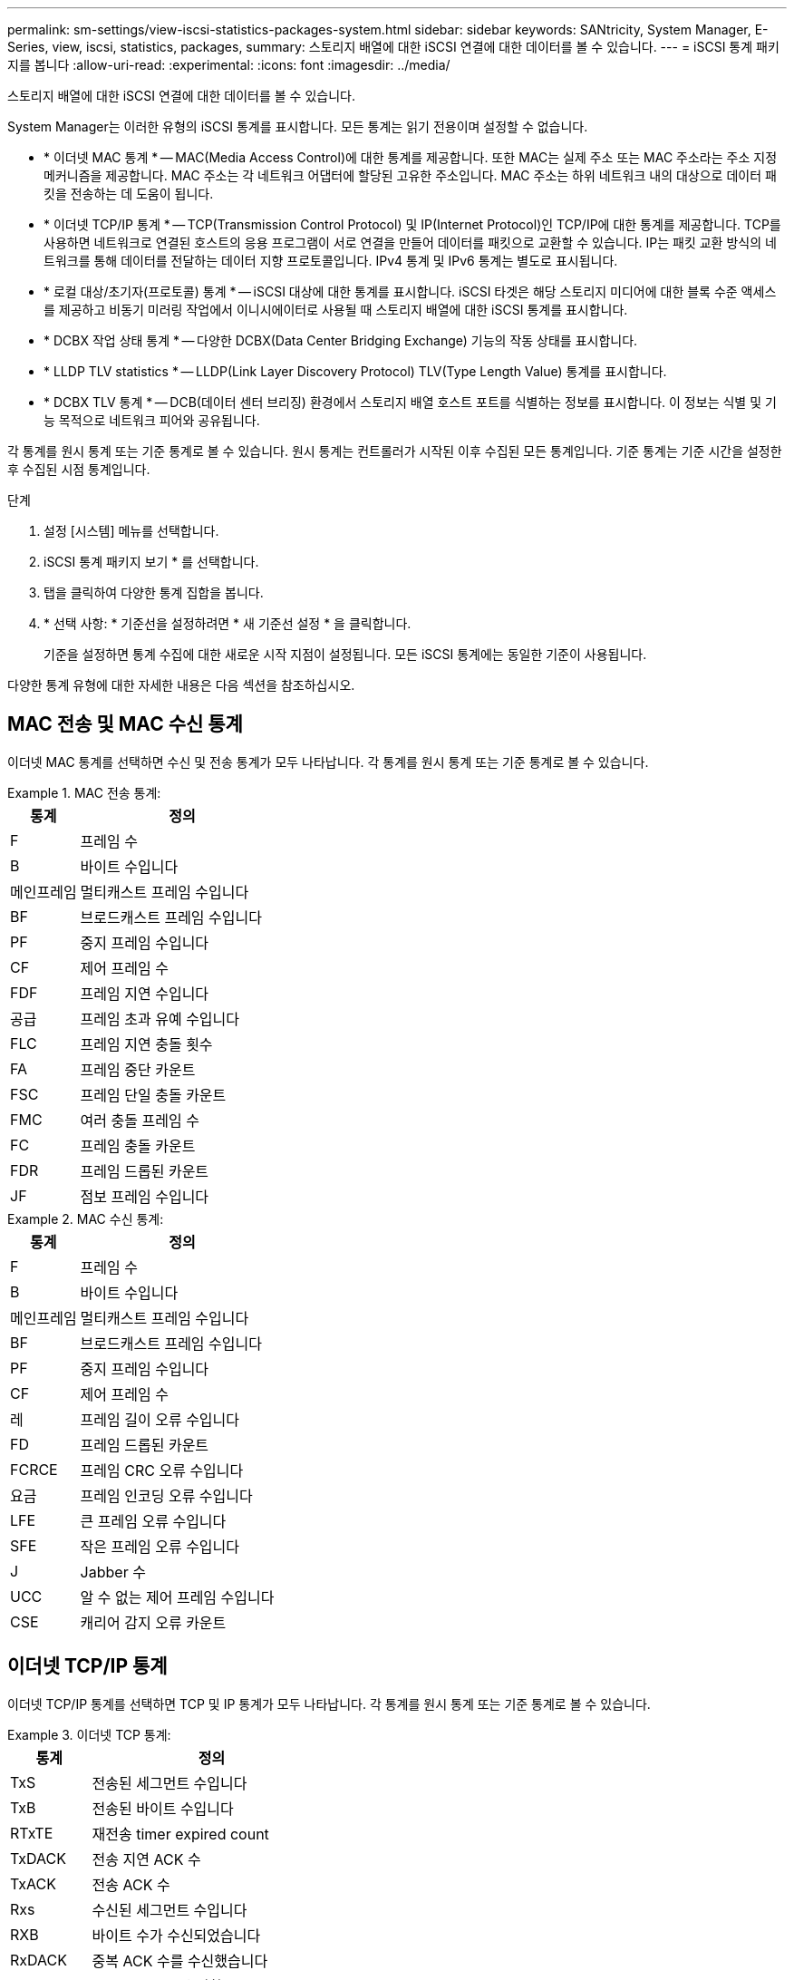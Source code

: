 ---
permalink: sm-settings/view-iscsi-statistics-packages-system.html 
sidebar: sidebar 
keywords: SANtricity, System Manager, E-Series, view, iscsi, statistics, packages, 
summary: 스토리지 배열에 대한 iSCSI 연결에 대한 데이터를 볼 수 있습니다. 
---
= iSCSI 통계 패키지를 봅니다
:allow-uri-read: 
:experimental: 
:icons: font
:imagesdir: ../media/


[role="lead"]
스토리지 배열에 대한 iSCSI 연결에 대한 데이터를 볼 수 있습니다.

System Manager는 이러한 유형의 iSCSI 통계를 표시합니다. 모든 통계는 읽기 전용이며 설정할 수 없습니다.

* * 이더넷 MAC 통계 * -- MAC(Media Access Control)에 대한 통계를 제공합니다. 또한 MAC는 실제 주소 또는 MAC 주소라는 주소 지정 메커니즘을 제공합니다. MAC 주소는 각 네트워크 어댑터에 할당된 고유한 주소입니다. MAC 주소는 하위 네트워크 내의 대상으로 데이터 패킷을 전송하는 데 도움이 됩니다.
* * 이더넷 TCP/IP 통계 * -- TCP(Transmission Control Protocol) 및 IP(Internet Protocol)인 TCP/IP에 대한 통계를 제공합니다. TCP를 사용하면 네트워크로 연결된 호스트의 응용 프로그램이 서로 연결을 만들어 데이터를 패킷으로 교환할 수 있습니다. IP는 패킷 교환 방식의 네트워크를 통해 데이터를 전달하는 데이터 지향 프로토콜입니다. IPv4 통계 및 IPv6 통계는 별도로 표시됩니다.
* * 로컬 대상/초기자(프로토콜) 통계 * -- iSCSI 대상에 대한 통계를 표시합니다. iSCSI 타겟은 해당 스토리지 미디어에 대한 블록 수준 액세스를 제공하고 비동기 미러링 작업에서 이니시에이터로 사용될 때 스토리지 배열에 대한 iSCSI 통계를 표시합니다.
* * DCBX 작업 상태 통계 * -- 다양한 DCBX(Data Center Bridging Exchange) 기능의 작동 상태를 표시합니다.
* * LLDP TLV statistics * -- LLDP(Link Layer Discovery Protocol) TLV(Type Length Value) 통계를 표시합니다.
* * DCBX TLV 통계 * -- DCB(데이터 센터 브리징) 환경에서 스토리지 배열 호스트 포트를 식별하는 정보를 표시합니다. 이 정보는 식별 및 기능 목적으로 네트워크 피어와 공유됩니다.


각 통계를 원시 통계 또는 기준 통계로 볼 수 있습니다. 원시 통계는 컨트롤러가 시작된 이후 수집된 모든 통계입니다. 기준 통계는 기준 시간을 설정한 후 수집된 시점 통계입니다.

.단계
. 설정 [시스템] 메뉴를 선택합니다.
. iSCSI 통계 패키지 보기 * 를 선택합니다.
. 탭을 클릭하여 다양한 통계 집합을 봅니다.
. * 선택 사항: * 기준선을 설정하려면 * 새 기준선 설정 * 을 클릭합니다.
+
기준을 설정하면 통계 수집에 대한 새로운 시작 지점이 설정됩니다. 모든 iSCSI 통계에는 동일한 기준이 사용됩니다.



다양한 통계 유형에 대한 자세한 내용은 다음 섹션을 참조하십시오.



== MAC 전송 및 MAC 수신 통계

이더넷 MAC 통계를 선택하면 수신 및 전송 통계가 모두 나타납니다. 각 통계를 원시 통계 또는 기준 통계로 볼 수 있습니다.

.MAC 전송 통계:
====
[cols="25h,~"]
|===
| 통계 | 정의 


 a| 
F
 a| 
프레임 수



 a| 
B
 a| 
바이트 수입니다



 a| 
메인프레임
 a| 
멀티캐스트 프레임 수입니다



 a| 
BF
 a| 
브로드캐스트 프레임 수입니다



 a| 
PF
 a| 
중지 프레임 수입니다



 a| 
CF
 a| 
제어 프레임 수



 a| 
FDF
 a| 
프레임 지연 수입니다



 a| 
공급
 a| 
프레임 초과 유예 수입니다



 a| 
FLC
 a| 
프레임 지연 충돌 횟수



 a| 
FA
 a| 
프레임 중단 카운트



 a| 
FSC
 a| 
프레임 단일 충돌 카운트



 a| 
FMC
 a| 
여러 충돌 프레임 수



 a| 
FC
 a| 
프레임 충돌 카운트



 a| 
FDR
 a| 
프레임 드롭된 카운트



 a| 
JF
 a| 
점보 프레임 수입니다

|===
====
.MAC 수신 통계:
====
[cols="25h,~"]
|===
| 통계 | 정의 


 a| 
F
 a| 
프레임 수



 a| 
B
 a| 
바이트 수입니다



 a| 
메인프레임
 a| 
멀티캐스트 프레임 수입니다



 a| 
BF
 a| 
브로드캐스트 프레임 수입니다



 a| 
PF
 a| 
중지 프레임 수입니다



 a| 
CF
 a| 
제어 프레임 수



 a| 
레
 a| 
프레임 길이 오류 수입니다



 a| 
FD
 a| 
프레임 드롭된 카운트



 a| 
FCRCE
 a| 
프레임 CRC 오류 수입니다



 a| 
요금
 a| 
프레임 인코딩 오류 수입니다



 a| 
LFE
 a| 
큰 프레임 오류 수입니다



 a| 
SFE
 a| 
작은 프레임 오류 수입니다



 a| 
J
 a| 
Jabber 수



 a| 
UCC
 a| 
알 수 없는 제어 프레임 수입니다



 a| 
CSE
 a| 
캐리어 감지 오류 카운트

|===
====


== 이더넷 TCP/IP 통계

이더넷 TCP/IP 통계를 선택하면 TCP 및 IP 통계가 모두 나타납니다. 각 통계를 원시 통계 또는 기준 통계로 볼 수 있습니다.

.이더넷 TCP 통계:
====
[cols="25h,~"]
|===
| 통계 | 정의 


 a| 
TxS
 a| 
전송된 세그먼트 수입니다



 a| 
TxB
 a| 
전송된 바이트 수입니다



 a| 
RTxTE
 a| 
재전송 timer expired count



 a| 
TxDACK
 a| 
전송 지연 ACK 수



 a| 
TxACK
 a| 
전송 ACK 수



 a| 
Rxs
 a| 
수신된 세그먼트 수입니다



 a| 
RXB
 a| 
바이트 수가 수신되었습니다



 a| 
RxDACK
 a| 
중복 ACK 수를 수신했습니다



 a| 
RxACK
 a| 
ACK count를 수신함



 a| 
RxSEC
 a| 
세그먼트 오류 수가 수신되었습니다



 a| 
RxSOOC
 a| 
수신된 세그먼트 주문 수 초과



 a| 
RxWP
 a| 
수신 윈도우 프로브 수입니다



 a| 
RxWU
 a| 
윈도우 업데이트 카운트를 수신했습니다

|===
====
.이더넷 IP 통계:
====
[cols="25h,~"]
|===
| 통계 | 정의 


 a| 
TxP
 a| 
전송된 패킷 수입니다



 a| 
TxB
 a| 
전송된 바이트 수입니다



 a| 
TxF
 a| 
전송된 단편 카운트



 a| 
RxP
 a| 
수신된 패킷 수 수신된 IPv4 패킷 수를 표시하려면 * Show IPv4 * 를 선택합니다. 수신된 IPv6 패킷 수를 표시하려면 * IPv6 표시 * 를 선택합니다.



 a| 
RXB
 a| 
바이트 수가 수신되었습니다



 a| 
RxF
 a| 
조각 수를 받았습니다



 a| 
RxPE
 a| 
패킷 오류 카운트를 수신했습니다



 a| 
재해 복구
 a| 
데이터그램 재조립 수



 a| 
DRE-OLFC
 a| 
데이터그램 재조립 오류, 중복된 조각 수



 a| 
DRE-OOFC
 a| 
데이터그램 재조립 오류, 주문되지 않았습니다 조각 수



 a| 
DRE - TOC
 a| 
데이터그램 재조립 오류, 시간 초과 수

|===
====


== iSCSI 타겟 통계 및 로컬 이니시에이터 통계

Target(프로토콜) 통계 또는 Local initiator(프로토콜) 통계를 선택하면 iSCSI 통계가 표시됩니다. 각 통계를 원시 통계 또는 기준 통계로 볼 수 있습니다.

.iSCSI 통계:
====
[cols="25h,~"]
|===
| 통계 | 정의 


 a| 
서비스 수준
 a| 
성공적인 iSCSI 로그인 수



 a| 
UL
 a| 
실패한 iSCSI 로그인 수입니다



 a| 
토
 a| 
성공한 iSCSI 인증 수(인증이 활성화된 경우)



 a| 
UA
 a| 
실패한 iSCSI 인증 수(인증이 활성화된 경우)



 a| 
PDU입니다
 a| 
iSCSI PDU 처리 수를 수정합니다



 a| 
HDe
 a| 
헤더 다이제스트 오류 수가 포함된 iSCSI PDU



 a| 
DDE
 a| 
데이터 다이제스트 오류 수가 포함된 iSCSI PDU



 a| 
PE
 a| 
PDU와 iSCSI 프로토콜 오류 수



 a| 
우스트입니다
 a| 
예기치 않은 iSCSI 세션 종료 수입니다



 a| 
uct
 a| 
예기치 않은 iSCSI 연결 종료 수입니다

|===
====


== DCBX 작업 상태 통계

DCBX(Data Center Bridging Exchange) Operational State Statistics(DCBX) 를 선택하면 DCBX 통계가 나타납니다.

.DCBX 통계:
====
[cols="25h,~"]
|===
| 통계 | 정의 


 a| 
iSCSI 호스트 포트
 a| 
컨트롤러 번호, 포트 번호 형식으로 감지된 호스트 포트의 위치를 나타냅니다.



 a| 
우선 순위 그룹
 a| 
PG(우선 순위 그룹) 응용 프로그램의 작동 상태를 나타냅니다. 상태는 Enabled 또는 Disabled입니다.



 a| 
우선 순위 기반 흐름 제어
 a| 
우선 순위 기반 흐름 제어(PFC) 기능의 작동 상태를 나타냅니다. 상태는 Enabled 또는 Disabled입니다.



 a| 
iSCSI 기능
 a| 
iSCSI(Internet Small Computer System Interface) 응용 프로그램의 작동 상태를 나타냅니다. 상태는 Enabled 또는 Disabled입니다.



 a| 
FCoE 대역폭
 a| 
FCoE(Fibre Channel over Ethernet) 대역폭의 상태를 나타냅니다. 상태는 True 또는 False입니다.



 a| 
FCoE/FIP 맵 불일치 없음
 a| 
FCoE와 FIP(FCoE Initialization Protocol) 간의 맵 불일치가 있는지 여부를 나타냅니다. 값은 True 또는 False입니다.

|===
====

NOTE: 상태 캡처 파일에서 추가 DCBX 작업 상태 통계를 찾을 수 있습니다.



== LLDP TLV 통계

LLDP(Link Layer Discovery Protocol) TLV(Type Length Value) 통계 를 선택하면 두 가지 통계 세트가 나타납니다. 하나는 로컬 장치에, 다른 하나는 원격 장치에 대해 표시됩니다. 로컬 장치가 컨트롤러를 참조합니다. 원격 장치는 컨트롤러가 연결된 피어 장치(일반적으로 스위치)를 나타냅니다.

.LLDP TLV 통계:
====
[cols="25h,~"]
|===
| 통계 | 정의 


 a| 
iSCSI 호스트 포트
 a| 
컨트롤러 번호, 포트 번호 형식으로 감지된 호스트 포트의 위치를 나타냅니다.



 a| 
섀시 ID입니다
 a| 
섀시 ID를 나타냅니다.



 a| 
섀시 ID 하위 유형입니다
 a| 
섀시 ID 하위 유형을 나타냅니다.



 a| 
포트 ID입니다
 a| 
포트 ID를 나타냅니다.



 a| 
포트 ID 하위 유형입니다
 a| 
포트 ID 하위 유형을 나타냅니다.



 a| 
라이브까지 시간
 a| 
수신자 LLDP 상담원이 해당 정보를 유효한 것으로 간주하는 시간(초)을 나타냅니다.

|===
====

NOTE: 상태 캡처 파일에서 추가 LLDP TLV 통계를 찾을 수 있습니다.



== DCBX TLV 통계입니다

데이터 센터 브리징 교환(DCBX) 유형 길이 값(TLV) 통계를 선택하면 다음 통계가 나타납니다.

* * 로컬 통계 * -- 공장에서 컨트롤러에 구성된 DCBX 매개 변수입니다.
* * 운영 통계 * -- DCBX 협상으로 인해 발생하는 DCBX 매개 변수입니다.
* * 원격 통계 * -- 컨트롤러가 연결된 피어 장치의 DCBX 매개 변수, 일반적으로 스위치입니다.


.DCBX TLV 통계:
====
[cols="25h,~"]
|===
| 통계 | 정의 


 a| 
iSCSI 호스트 포트
 a| 
컨트롤러 번호, 포트 번호 형식으로 감지된 호스트 포트의 위치를 나타냅니다.



 a| 
흐름 제어 모드
 a| 
전체 포트의 흐름 제어 모드 유효한 값은 Disabled, Standard, Per Priority 또는 Indeterminate입니다.



 a| 
프로토콜
 a| 
통신 프로토콜입니다. 유효한 값은 FCoE, FIP, iSCSI 또는 알 수 없습니다.



 a| 
우선 순위
 a| 
통신의 우선 순위 번호를 나타내는 정수 값입니다.



 a| 
우선 순위 그룹
 a| 
프로토콜이 할당된 우선 순위 그룹을 나타내는 정수 값입니다.



 a| 
우선 순위 그룹 % 대역폭
 a| 
우선 순위 그룹에 할당된 대역폭의 양을 나타내는 백분율 값입니다.



 a| 
DCBX PFC 상태
 a| 
특정 포트의 우선 순위 기반 흐름 제어(PFC) 상태입니다. 이 값은 사용 또는 사용 안 함으로 설정됩니다.

|===
====

NOTE: 상태 캡처 파일에서 추가 DCBX TLV 통계를 찾을 수 있습니다.
